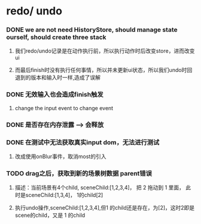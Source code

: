 *  redo/ undo
*** DONE we are not need HistoryStore, should manage state ourself, should create three stack 
**** 我们redo/undo记录是在动作执行前，所以执行动作时后改变store，进而改变ui
**** 而最后finish时没有执行任何事情，所以并未更新ui状态，所以我们undo时回退到的版本和输入时一样,造成了误解
*** DONE 无效输入也会造成finish触发
**** change the input event to change event
*** DONE 是否存在内存泄露 --> 会释放
*** DONE 在测试中无法获取真实input dom，无法进行测试
****  改成使用onBlur事件，取消most的引入
*** TODO drag之后，获取到新的场景树数据 parent错误
**** 描述：当前场景有4个child, sceneChild:[1,2,3,4]， 把 2 拖动到 1 里面， 此时是sceneChild:[1,3,4]， 1的child[2]
**** 执行undo操作,sceneChild:[1,2,3,4],但1 的child还是存在，为[2]，这时2即是scene的child，又是 1 的child

